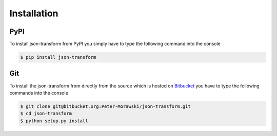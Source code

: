 .. _installation:

Installation
============

PyPI
----

To install json-transform from PyPI you simply have to type the following command into the console

.. code-block:: console

    $ pip install json-transform

Git
---

To install the json-transform from directly from the source which is hosted on `Bitbucket <https://bitbucket.org/Peter-Morawski/json-transform/>`_ you have to type the following commands into the console

.. code-block:: console

    $ git clone git@bitbucket.org:Peter-Morawski/json-transform.git
    $ cd json-transform
    $ python setup.py install

